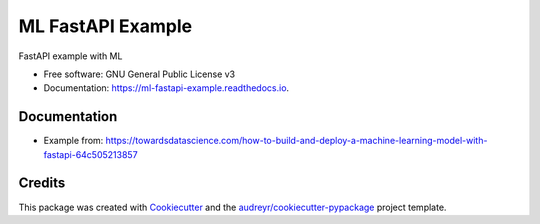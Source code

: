 ==================
ML FastAPI Example
==================


.. image:: https://img.shields.io/pypi/v/ml_fastapi_example.svg
        :target: https://pypi.python.org/pypi/ml_fastapi_example

.. image:: https://img.shields.io/travis/amarrerod/ml_fastapi_example.svg
        :target: https://travis-ci.com/amarrerod/ml_fastapi_example

.. image:: https://readthedocs.org/projects/ml-fastapi-example/badge/?version=latest
        :target: https://ml-fastapi-example.readthedocs.io/en/latest/?version=latest
        :alt: Documentation Status




FastAPI example with ML 


* Free software: GNU General Public License v3
* Documentation: https://ml-fastapi-example.readthedocs.io.


Documentation
--------

* Example from: https://towardsdatascience.com/how-to-build-and-deploy-a-machine-learning-model-with-fastapi-64c505213857

Credits
-------

This package was created with Cookiecutter_ and the `audreyr/cookiecutter-pypackage`_ project template.

.. _Cookiecutter: https://github.com/audreyr/cookiecutter
.. _`audreyr/cookiecutter-pypackage`: https://github.com/audreyr/cookiecutter-pypackage
